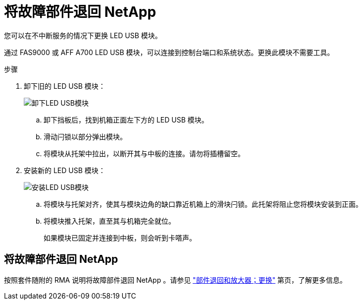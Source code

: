 = 将故障部件退回 NetApp
:allow-uri-read: 


您可以在不中断服务的情况下更换 LED USB 模块。

通过 FAS9000 或 AFF A700 LED USB 模块，可以连接到控制台端口和系统状态。更换此模块不需要工具。

.步骤
. 卸下旧的 LED USB 模块：
+
image::../media/led_3.png[卸下LED USB模块]

+
.. 卸下挡板后，找到机箱正面左下方的 LED USB 模块。
.. 滑动闩锁以部分弹出模块。
.. 将模块从托架中拉出，以断开其与中板的连接。请勿将插槽留空。


. 安装新的 LED USB 模块：
+
image::../media/led_4.png[安装LED USB模块]

+
.. 将模块与托架对齐，使其与模块边角的缺口靠近机箱上的滑块闩锁。此托架将阻止您将模块安装到正面。
.. 将模块推入托架，直至其与机箱完全就位。
+
如果模块已固定并连接到中板，则会听到卡嗒声。







== 将故障部件退回 NetApp

按照套件随附的 RMA 说明将故障部件退回 NetApp 。请参见 https://mysupport.netapp.com/site/info/rma["部件退回和放大器；更换"] 第页，了解更多信息。
